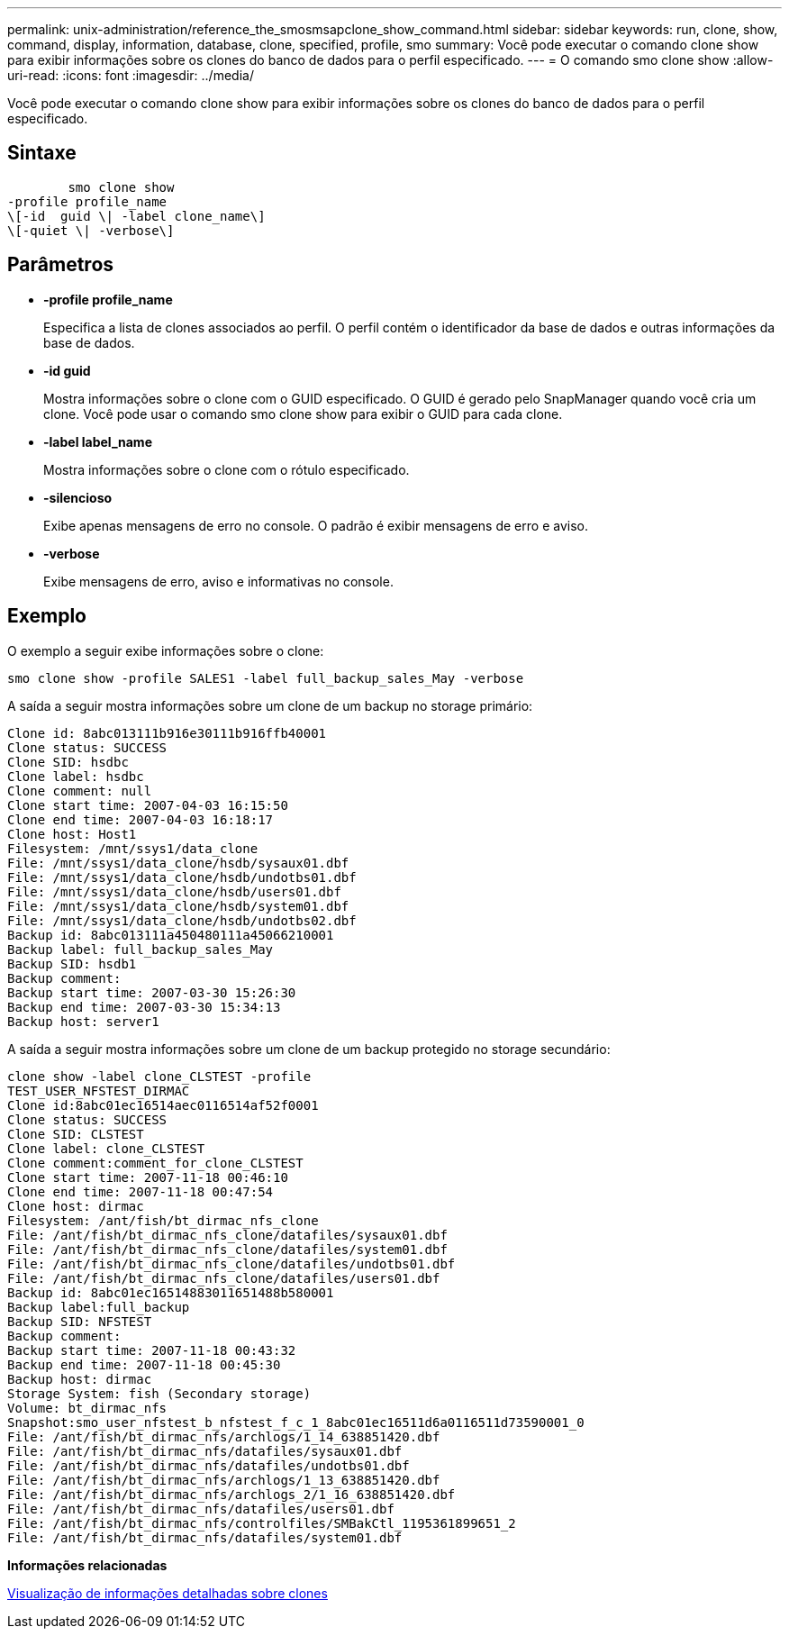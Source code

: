 ---
permalink: unix-administration/reference_the_smosmsapclone_show_command.html 
sidebar: sidebar 
keywords: run, clone, show, command, display, information, database, clone, specified, profile, smo 
summary: Você pode executar o comando clone show para exibir informações sobre os clones do banco de dados para o perfil especificado. 
---
= O comando smo clone show
:allow-uri-read: 
:icons: font
:imagesdir: ../media/


[role="lead"]
Você pode executar o comando clone show para exibir informações sobre os clones do banco de dados para o perfil especificado.



== Sintaxe

[listing]
----

        smo clone show
-profile profile_name
\[-id  guid \| -label clone_name\]
\[-quiet \| -verbose\]
----


== Parâmetros

* *-profile profile_name*
+
Especifica a lista de clones associados ao perfil. O perfil contém o identificador da base de dados e outras informações da base de dados.

* *-id guid*
+
Mostra informações sobre o clone com o GUID especificado. O GUID é gerado pelo SnapManager quando você cria um clone. Você pode usar o comando smo clone show para exibir o GUID para cada clone.

* *-label label_name*
+
Mostra informações sobre o clone com o rótulo especificado.

* *-silencioso*
+
Exibe apenas mensagens de erro no console. O padrão é exibir mensagens de erro e aviso.

* *-verbose*
+
Exibe mensagens de erro, aviso e informativas no console.





== Exemplo

O exemplo a seguir exibe informações sobre o clone:

[listing]
----
smo clone show -profile SALES1 -label full_backup_sales_May -verbose
----
A saída a seguir mostra informações sobre um clone de um backup no storage primário:

[listing]
----
Clone id: 8abc013111b916e30111b916ffb40001
Clone status: SUCCESS
Clone SID: hsdbc
Clone label: hsdbc
Clone comment: null
Clone start time: 2007-04-03 16:15:50
Clone end time: 2007-04-03 16:18:17
Clone host: Host1
Filesystem: /mnt/ssys1/data_clone
File: /mnt/ssys1/data_clone/hsdb/sysaux01.dbf
File: /mnt/ssys1/data_clone/hsdb/undotbs01.dbf
File: /mnt/ssys1/data_clone/hsdb/users01.dbf
File: /mnt/ssys1/data_clone/hsdb/system01.dbf
File: /mnt/ssys1/data_clone/hsdb/undotbs02.dbf
Backup id: 8abc013111a450480111a45066210001
Backup label: full_backup_sales_May
Backup SID: hsdb1
Backup comment:
Backup start time: 2007-03-30 15:26:30
Backup end time: 2007-03-30 15:34:13
Backup host: server1
----
A saída a seguir mostra informações sobre um clone de um backup protegido no storage secundário:

[listing]
----
clone show -label clone_CLSTEST -profile
TEST_USER_NFSTEST_DIRMAC
Clone id:8abc01ec16514aec0116514af52f0001
Clone status: SUCCESS
Clone SID: CLSTEST
Clone label: clone_CLSTEST
Clone comment:comment_for_clone_CLSTEST
Clone start time: 2007-11-18 00:46:10
Clone end time: 2007-11-18 00:47:54
Clone host: dirmac
Filesystem: /ant/fish/bt_dirmac_nfs_clone
File: /ant/fish/bt_dirmac_nfs_clone/datafiles/sysaux01.dbf
File: /ant/fish/bt_dirmac_nfs_clone/datafiles/system01.dbf
File: /ant/fish/bt_dirmac_nfs_clone/datafiles/undotbs01.dbf
File: /ant/fish/bt_dirmac_nfs_clone/datafiles/users01.dbf
Backup id: 8abc01ec16514883011651488b580001
Backup label:full_backup
Backup SID: NFSTEST
Backup comment:
Backup start time: 2007-11-18 00:43:32
Backup end time: 2007-11-18 00:45:30
Backup host: dirmac
Storage System: fish (Secondary storage)
Volume: bt_dirmac_nfs
Snapshot:smo_user_nfstest_b_nfstest_f_c_1_8abc01ec16511d6a0116511d73590001_0
File: /ant/fish/bt_dirmac_nfs/archlogs/1_14_638851420.dbf
File: /ant/fish/bt_dirmac_nfs/datafiles/sysaux01.dbf
File: /ant/fish/bt_dirmac_nfs/datafiles/undotbs01.dbf
File: /ant/fish/bt_dirmac_nfs/archlogs/1_13_638851420.dbf
File: /ant/fish/bt_dirmac_nfs/archlogs_2/1_16_638851420.dbf
File: /ant/fish/bt_dirmac_nfs/datafiles/users01.dbf
File: /ant/fish/bt_dirmac_nfs/controlfiles/SMBakCtl_1195361899651_2
File: /ant/fish/bt_dirmac_nfs/datafiles/system01.dbf
----
*Informações relacionadas*

xref:task_viewing_detailed_clone_information.adoc[Visualização de informações detalhadas sobre clones]
